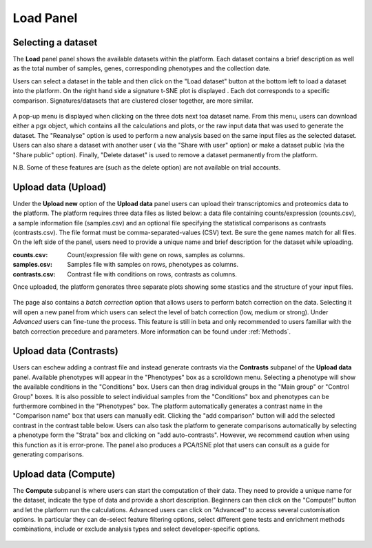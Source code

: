 .. _Home:

Load Panel
================================================================================

Selecting a dataset
--------------------------------------------------------------------------------

The **Load** panel panel shows the available datasets within the platform. 
Each dataset contains a brief description as well as the total number of samples, genes, 
corresponding phenotypes and the collection date.

Users can select a dataset in the table and then click on the "Load dataset" button
at the bottom left to load a dataset into the platform. On the right hand side a
signature t-SNE plot is displayed . Each dot corresponds to a specific comparison. 
Signatures/datasets that are clustered closer together, are more similar.

.. figure:: figures_v3/Home.png
    :align: center
    :width: 100%

A pop-up menu is displayed when clicking on the three dots next toa dataset name.
From this menu, users can download either a pgx object, which contains all the calculations
and plots, or the raw input data that was used to generate the dataset. The "Reanalyse"
option is used to perform a new analysis based on the same input files as the selected dataset.
Users can also share a dataset with another user ( via the "Share with user" option) or 
make a dataset public (via the "Share public" option). Finally, "Delete dataset" is used 
to remove a dataset permanently from the platform.

N.B. Some of these features are (such as the delete option) are not available on trial accounts.

.. figure:: figures_v3/Home_options.png
    :align: center
    :width: 70%



Upload data (Upload)
--------------------------------------------------------------------------------

Under the **Upload new** option of the **Upload data** panel users can upload their transcriptomics
and proteomics data to the platform. The platform requires three data
files as listed below: a data file containing counts/expression
(counts.csv), a sample information file (samples.csv) and an optional 
file specifying the statistical comparisons as contrasts (contrasts.csv). 
The file format must be comma-separated-values (CSV) text. 
Be sure the gene names match for all files. On the left side of the panel, 
users need to provide a unique name and brief description for the dataset 
while uploading.

:**counts.csv**: Count/expression file with gene on rows, samples as columns.
:**samples.csv**: Samples file with samples on rows, phenotypes as columns.
:**contrasts.csv**: Contrast file with conditions on rows, contrasts as columns.

Once uploaded, the platform generates three separate plots showing some stastics
and the structure of your input files.

.. figure:: figures_v3/upload.png
    :align: center
    :width: 100%

The page also contains a *batch correction* option that allows users to perform batch correction 
on the data. Selecting it will open a new panel from which users can select the level of 
batch correction (low, medium or strong). Under *Advanced* users can fine-tune 
the process. This feature is still in beta and only recommended to users familiar with the 
batch correction precedure and parameters. More information can be found under :ref:`Methods`.

.. figure:: figures_v3/batch.png
    :align: center
    :width: 100%


Upload data (Contrasts)
--------------------------------------------------------------------------------

Users can eschew adding a contrast file and instead generate contrasts via 
the **Contrasts** subpanel of the **Upload data** panel.
Available phenotypes will appear in the "Phenotypes" box as a scrolldown menu.
Selecting a phenotype will show the available conditions in the "Conditions" box.
Users can then drag individual groups in the "Main group" or "Control Group" boxes.
It is also possible to select individual samples from the "Conditions" box and phenotypes
can be furthermore combined in the "Phenotypes" box. The platform automatically generates 
a contrast name in the "Comparison name" box that users can manually edit. Clicking the 
"add comparison" button will add the selected contrast in the contrast table below.
Users can also task the platform to generate comparisons automatically by selecting a 
phenotype form the "Strata" box and clicking on "add auto-contrasts". However, we recommend
caution when using this function as it is error-prone.
The panel also produces a PCA/tSNE plot that users can consult as a guide for generating 
comparisons.

.. figure:: ../modules/figures/psc1.4.png
    :align: center
    :width: 100%


Upload data (Compute)
--------------------------------------------------------------------------------

The **Compute** subpanel is where users can start the computation of their data.
They need to provide a unique name for the dataset, indicate the type of data and 
provide a short description. Beginners can then click on the "Compute!" button and
let the platform run the calculations. Advanced users can click on "Advanced" to 
access several customisation options. In particular they can de-select feature 
filtering options, select different gene tests and enrichment methods combinations, 
include or exclude analysis types and select developer-specific options.

.. figure:: ../modules/figures/psc1.5.png
    :align: center
    :width: 100%
